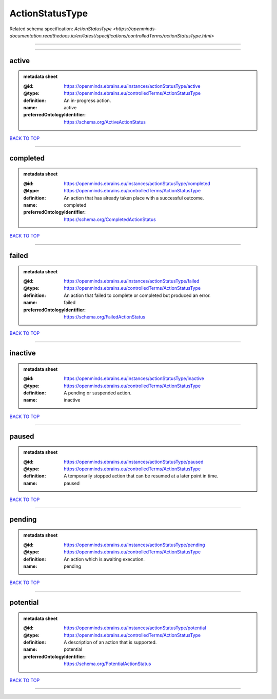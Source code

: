 ################
ActionStatusType
################

Related schema specification: `ActionStatusType <https://openminds-documentation.readthedocs.io/en/latest/specifications/controlledTerms/actionStatusType.html>`

------------

------------

active
------

.. admonition:: metadata sheet

   :@id: https://openminds.ebrains.eu/instances/actionStatusType/active
   :@type: https://openminds.ebrains.eu/controlledTerms/ActionStatusType
   :definition: An in-progress action.
   :name: active
   :preferredOntologyIdentifier: https://schema.org/ActiveActionStatus

`BACK TO TOP <ActionStatusType_>`_

------------

completed
---------

.. admonition:: metadata sheet

   :@id: https://openminds.ebrains.eu/instances/actionStatusType/completed
   :@type: https://openminds.ebrains.eu/controlledTerms/ActionStatusType
   :definition: An action that has already taken place with a successful outcome.
   :name: completed
   :preferredOntologyIdentifier: https://schema.org/CompletedActionStatus

`BACK TO TOP <ActionStatusType_>`_

------------

failed
------

.. admonition:: metadata sheet

   :@id: https://openminds.ebrains.eu/instances/actionStatusType/failed
   :@type: https://openminds.ebrains.eu/controlledTerms/ActionStatusType
   :definition: An action that failed to complete or completed but produced an error.
   :name: failed
   :preferredOntologyIdentifier: https://schema.org/FailedActionStatus

`BACK TO TOP <ActionStatusType_>`_

------------

inactive
--------

.. admonition:: metadata sheet

   :@id: https://openminds.ebrains.eu/instances/actionStatusType/inactive
   :@type: https://openminds.ebrains.eu/controlledTerms/ActionStatusType
   :definition: A pending or suspended action.
   :name: inactive

`BACK TO TOP <ActionStatusType_>`_

------------

paused
------

.. admonition:: metadata sheet

   :@id: https://openminds.ebrains.eu/instances/actionStatusType/paused
   :@type: https://openminds.ebrains.eu/controlledTerms/ActionStatusType
   :definition: A temporarily stopped action that can be resumed at a later point in time.
   :name: paused

`BACK TO TOP <ActionStatusType_>`_

------------

pending
-------

.. admonition:: metadata sheet

   :@id: https://openminds.ebrains.eu/instances/actionStatusType/pending
   :@type: https://openminds.ebrains.eu/controlledTerms/ActionStatusType
   :definition: An action which is awaiting execution.
   :name: pending

`BACK TO TOP <ActionStatusType_>`_

------------

potential
---------

.. admonition:: metadata sheet

   :@id: https://openminds.ebrains.eu/instances/actionStatusType/potential
   :@type: https://openminds.ebrains.eu/controlledTerms/ActionStatusType
   :definition: A description of an action that is supported.
   :name: potential
   :preferredOntologyIdentifier: https://schema.org/PotentialActionStatus

`BACK TO TOP <ActionStatusType_>`_

------------

